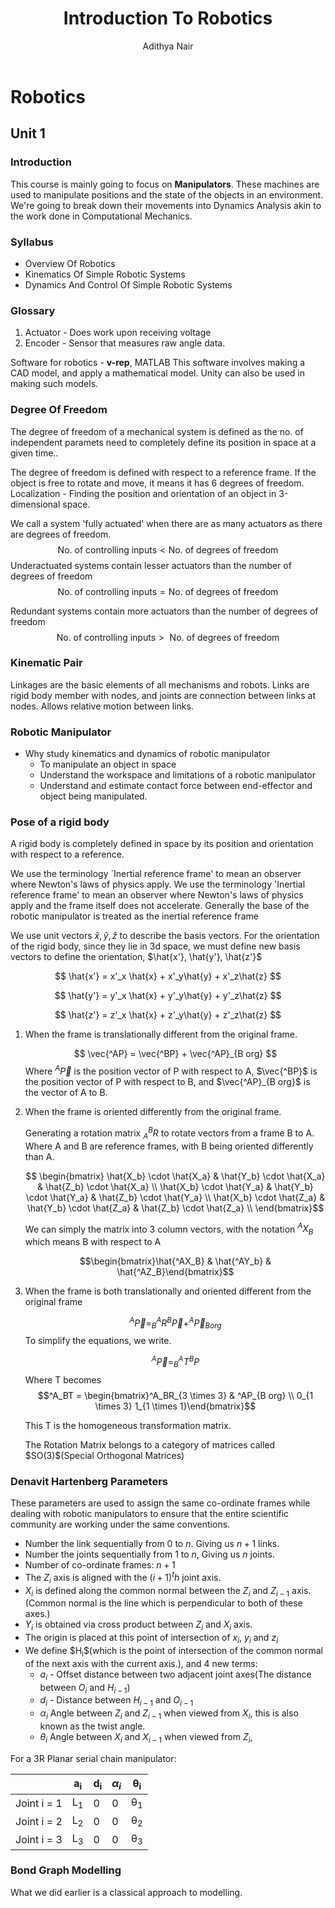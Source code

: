#+title: Introduction To Robotics
#+author: Adithya Nair
#+LATEX_HEADER: \input{preamble}
#+LATEX_CLASS: report
* Robotics
** Unit 1
*** Introduction
This course is mainly going to focus on *Manipulators*. These machines are used to manipulate positions and the state of the objects in an environment. We're going to break down their movements into Dynamics Analysis akin to the work done in Computational Mechanics.
*** Syllabus
- Overview Of Robotics
- Kinematics Of Simple Robotic Systems
- Dynamics And Control Of Simple Robotic Systems
*** Glossary
1. Actuator - Does work upon receiving voltage
2. Encoder - Sensor that measures raw angle data.


Software for robotics - *v-rep*, MATLAB
This software involves making a CAD model, and apply a mathematical model. Unity can also be used in making such models.

*** Degree Of Freedom
The degree of  freedom of a mechanical system is defined as the no. of independent paramets need to completely define its position in space at a given time..

The degree of freedom is defined with respect to a reference frame. If the object is free to rotate and move, it means it has 6 degrees of freedom.
Localization - Finding the position and orientation of an object in 3-dimensional space.

We call a system 'fully actuated' when there are as many actuators as there are degrees of freedom.
$$\text{No. of controlling inputs} < \text{No. of degrees of freedom}$$
Underactuated systems contain lesser actuators than the number of degrees of freedom
$$\text{No. of controlling inputs} = \text{No. of degrees of freedom}$$

Redundant systems contain more actuators than the number of degrees of freedom
$$\text{No. of controlling inputs} >\text{ No. of degrees of freedom}$$

*** Kinematic Pair
Linkages are the basic elements of all mechanisms and robots. Links are rigid body member with nodes, and joints are connection between links at nodes. Allows relative motion between links.
*** Robotic Manipulator
- Why study kinematics and dynamics of robotic manipulator
  - To manipulate an object in space
  - Understand the workspace and limitations of a robotic manipulator
  - Understand and estimate contact force between end-effector and object being manipulated.

*** Pose of a rigid body
A rigid body is completely defined in space by its position and orientation with respect to a reference.

We use the terminology `Inertial reference frame' to mean an observer where Newton's laws of physics apply. We use the terminology 'Inertial reference frame' to mean an observer where Newton's laws of physics apply and the frame itself does not accelerate. Generally the base of the robotic manipulator is treated as the inertial reference frame

We use unit vectors $\hat{x},\hat{y},\hat{z}$ to describe the basis vectors. For the orientation of the rigid body, since they lie in 3d space, we must define new basis vectors to define the orientation, $\hat{x'}, \hat{y'}, \hat{z'}$

$$
\hat{x'} = x'_x \hat{x} + x'_y\hat{y} + x'_z\hat{z}
$$

$$
\hat{y'} = y'_x \hat{x} + y'_y\hat{y} + y'_z\hat{z}
$$

$$
\hat{z'} = z'_x \hat{x} + z'_y\hat{y} + z'_z\hat{z}
$$


**** When the frame is translationally different from the original frame.
$$
\vec{^AP} = \vec{^BP} + \vec{^AP}_{B org}
$$
Where $^A\vec{P}$ is the position vector of P with respect to A, $\vec{^BP}$ is the position vector of P with respect to B, and $\vec{^AP}_{B org}$ is the vector of A to B.
**** When the frame is oriented differently from the original frame.
Generating a rotation matrix $^B_AR$ to rotate vectors from a frame B to A. Where A and B are reference frames, with B being oriented differently than A.

$$ \begin{bmatrix} \hat{X_b} \cdot \hat{X_a} & \hat{Y_b} \cdot \hat{X_a} & \hat{Z_b} \cdot \hat{X_a} \\ \hat{X_b} \cdot \hat{Y_a} & \hat{Y_b} \cdot \hat{Y_a} & \hat{Z_b} \cdot \hat{Y_a} \\ \hat{X_b} \cdot \hat{Z_a} & \hat{Y_b} \cdot \hat{Z_a} & \hat{Z_b} \cdot \hat{Z_a} \\ \end{bmatrix}$$

We can simply the matrix into 3 column vectors, with the notation $^AX_B$ which means B with respect to A

$$\begin{bmatrix}\hat{^AX_B} & \hat{^AY_b} & \hat{^AZ_B}\end{bmatrix}$$
**** When the frame is both translationally and oriented different from the original frame
$$ ^A\vec{P} = ^A_B R ^B\vec{P} + ^A\vec{P}_{B org}$$
To simplify the equations, we write.

$$^A\vec{P} = _B^AT ^BP$$
Where T becomes
$$^A_BT = \begin{bmatrix}^A_BR_{3 \times 3} & ^AP_{B org} \\ 0_{1 \times 3} 1_{1 \times 1}\end{bmatrix}$$

This T is the homogeneous transformation matrix.

The Rotation Matrix belongs to a category of matrices called $SO(3)$(Special Orthogonal Matrices)
*** Denavit Hartenberg Parameters
These parameters are used to assign the same co-ordinate frames while dealing with robotic manipulators to ensure that the entire scientific community are working under the same conventions.
- Number the link sequentially from $0$ to $n$. Giving us $n+1$ links.
- Number the joints sequentially from $1$ to $n$, Giving us $n$ joints.
- Number of co-ordinate frames: $n+1$
- The $Z_i$ axis is aligned with the $(i+1)^th$ joint axis.
- $X_i$ is defined along the common normal between the $Z_i$ and $Z_{i-1}$ axis.(Common normal is the line which is perpendicular to both of these axes.)
- $Y_i$ is obtained via cross product between $Z_i$ and $X_i$ axis.
- The origin is placed at this point of intersection of $x_i$, $y_i$ and $z_i$
- We define $H_i$(which is the point of intersection of the common normal of the next axis with the current axis.), and 4 new terms:
  - $a_i$ - Offset distance between two adjacent joint axes(The distance between $O_i$ and $H_{i-1}$)
  - $d_i$ - Distance between $H_{i-1}$ and $O_{i-1}$
  - $\alpha_i$ Angle between $Z_i$ and $Z_{i-1}$ when viewed from $X_i$, this is also known as the twist angle.
  - $\theta_i$ Angle between $X_i$ and $X_{i-1}$ when viewed from $Z_i$,

For a 3R Planar serial chain manipulator:
|             | a_i | d_i | $\alpha_{i}$ | \theta_i |
|-------------+-----+-----+---------+-----|
| Joint i = 1 | L_1 |   0 |       0 | \theta_1 |
| Joint i = 2 | L_2 |   0 |       0 | \theta_2 |
| Joint i = 3 | L_3 |   0 |       0 | \theta_3 |
*** Bond Graph Modelling
What we did earlier is a classical approach to modelling.
